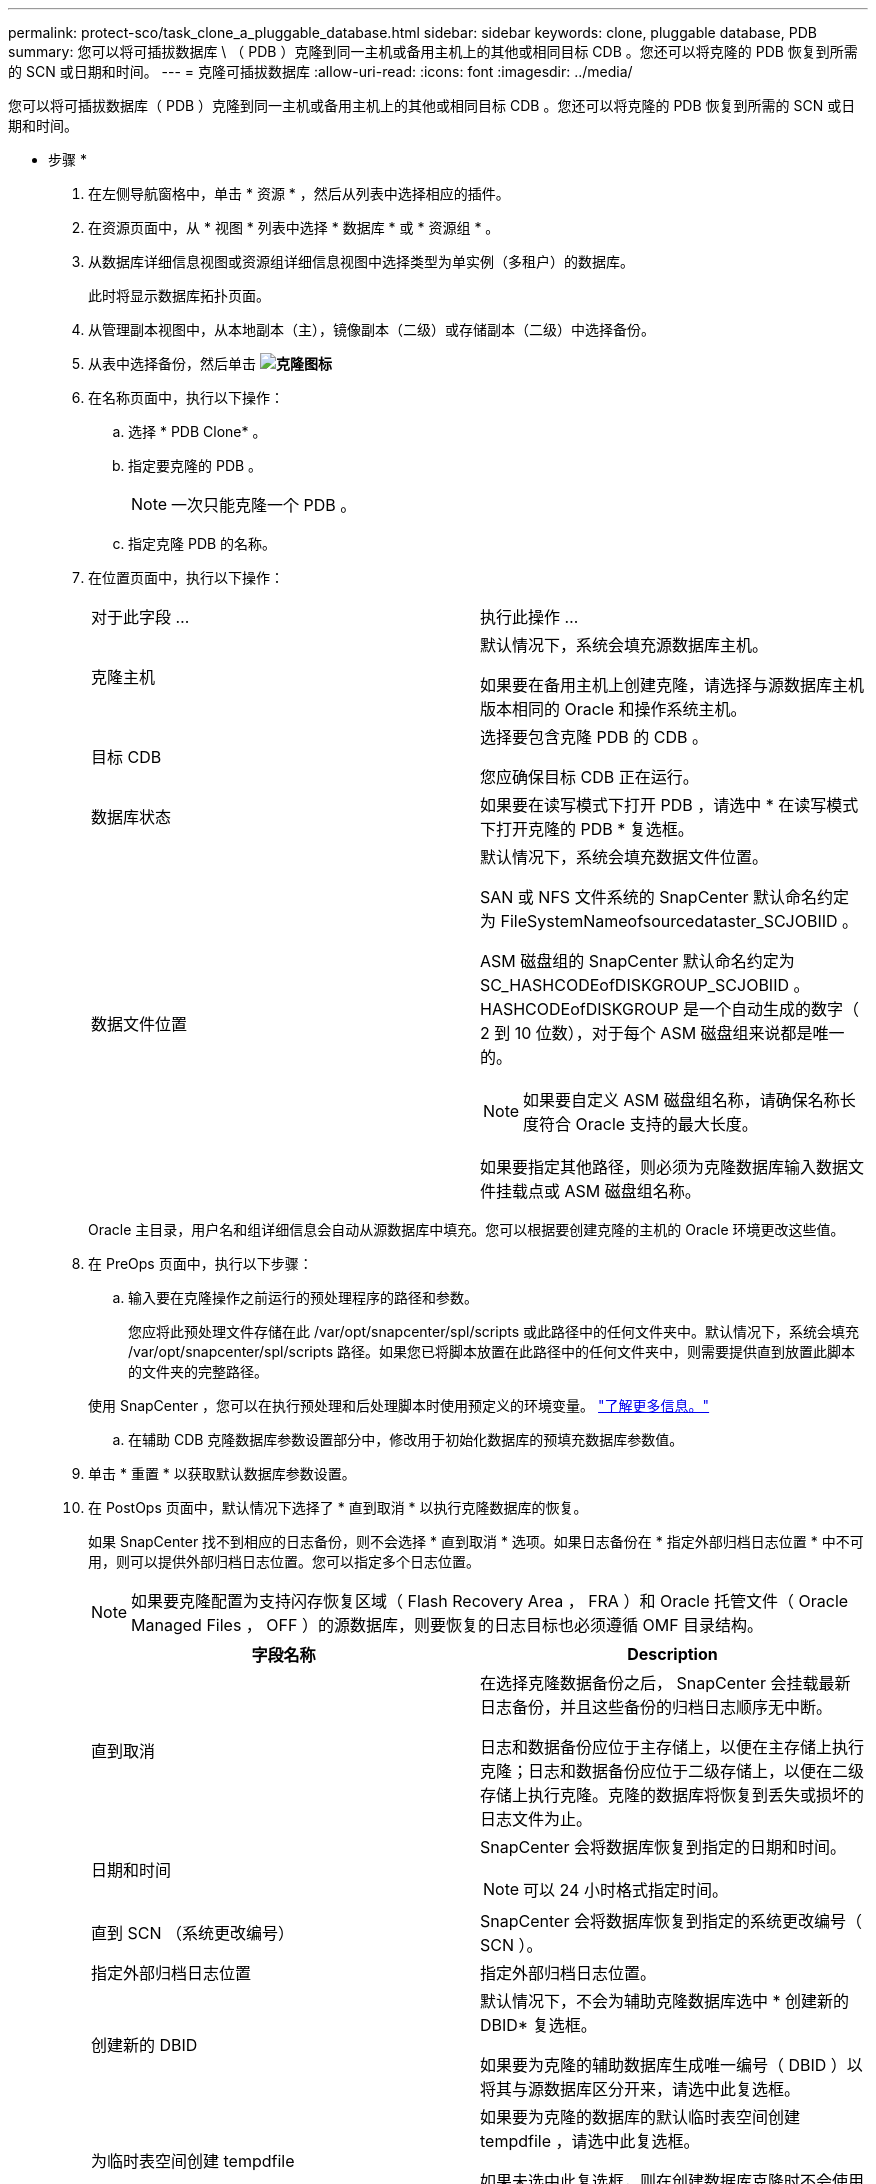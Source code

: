 ---
permalink: protect-sco/task_clone_a_pluggable_database.html 
sidebar: sidebar 
keywords: clone, pluggable database, PDB 
summary: 您可以将可插拔数据库 \ （ PDB ）克隆到同一主机或备用主机上的其他或相同目标 CDB 。您还可以将克隆的 PDB 恢复到所需的 SCN 或日期和时间。 
---
= 克隆可插拔数据库
:allow-uri-read: 
:icons: font
:imagesdir: ../media/


[role="lead"]
您可以将可插拔数据库（ PDB ）克隆到同一主机或备用主机上的其他或相同目标 CDB 。您还可以将克隆的 PDB 恢复到所需的 SCN 或日期和时间。

* 步骤 *

. 在左侧导航窗格中，单击 * 资源 * ，然后从列表中选择相应的插件。
. 在资源页面中，从 * 视图 * 列表中选择 * 数据库 * 或 * 资源组 * 。
. 从数据库详细信息视图或资源组详细信息视图中选择类型为单实例（多租户）的数据库。
+
此时将显示数据库拓扑页面。

. 从管理副本视图中，从本地副本（主），镜像副本（二级）或存储副本（二级）中选择备份。
. 从表中选择备份，然后单击 *image:../media/clone_icon.gif["克隆图标"]*
. 在名称页面中，执行以下操作：
+
.. 选择 * PDB Clone* 。
.. 指定要克隆的 PDB 。
+

NOTE: 一次只能克隆一个 PDB 。

.. 指定克隆 PDB 的名称。


. 在位置页面中，执行以下操作：
+
|===


| 对于此字段 ... | 执行此操作 ... 


 a| 
克隆主机
 a| 
默认情况下，系统会填充源数据库主机。

如果要在备用主机上创建克隆，请选择与源数据库主机版本相同的 Oracle 和操作系统主机。



 a| 
目标 CDB
 a| 
选择要包含克隆 PDB 的 CDB 。

您应确保目标 CDB 正在运行。



 a| 
数据库状态
 a| 
如果要在读写模式下打开 PDB ，请选中 * 在读写模式下打开克隆的 PDB * 复选框。



 a| 
数据文件位置
 a| 
默认情况下，系统会填充数据文件位置。

SAN 或 NFS 文件系统的 SnapCenter 默认命名约定为 FileSystemNameofsourcedataster_SCJOBIID 。

ASM 磁盘组的 SnapCenter 默认命名约定为 SC_HASHCODEofDISKGROUP_SCJOBIID 。HASHCODEofDISKGROUP 是一个自动生成的数字（ 2 到 10 位数），对于每个 ASM 磁盘组来说都是唯一的。


NOTE: 如果要自定义 ASM 磁盘组名称，请确保名称长度符合 Oracle 支持的最大长度。

如果要指定其他路径，则必须为克隆数据库输入数据文件挂载点或 ASM 磁盘组名称。

|===
+
Oracle 主目录，用户名和组详细信息会自动从源数据库中填充。您可以根据要创建克隆的主机的 Oracle 环境更改这些值。

. 在 PreOps 页面中，执行以下步骤：
+
.. 输入要在克隆操作之前运行的预处理程序的路径和参数。
+
您应将此预处理文件存储在此 /var/opt/snapcenter/spl/scripts 或此路径中的任何文件夹中。默认情况下，系统会填充 /var/opt/snapcenter/spl/scripts 路径。如果您已将脚本放置在此路径中的任何文件夹中，则需要提供直到放置此脚本的文件夹的完整路径。

+
使用 SnapCenter ，您可以在执行预处理和后处理脚本时使用预定义的环境变量。 link:../protect-sco/predefined-environment-variables-prescript-postscript-clone.html["了解更多信息。"^]

.. 在辅助 CDB 克隆数据库参数设置部分中，修改用于初始化数据库的预填充数据库参数值。


. 单击 * 重置 * 以获取默认数据库参数设置。
. 在 PostOps 页面中，默认情况下选择了 * 直到取消 * 以执行克隆数据库的恢复。
+
如果 SnapCenter 找不到相应的日志备份，则不会选择 * 直到取消 * 选项。如果日志备份在 * 指定外部归档日志位置 * 中不可用，则可以提供外部归档日志位置。您可以指定多个日志位置。

+

NOTE: 如果要克隆配置为支持闪存恢复区域（ Flash Recovery Area ， FRA ）和 Oracle 托管文件（ Oracle Managed Files ， OFF ）的源数据库，则要恢复的日志目标也必须遵循 OMF 目录结构。

+
|===
| 字段名称 | Description 


 a| 
直到取消
 a| 
在选择克隆数据备份之后， SnapCenter 会挂载最新日志备份，并且这些备份的归档日志顺序无中断。

日志和数据备份应位于主存储上，以便在主存储上执行克隆；日志和数据备份应位于二级存储上，以便在二级存储上执行克隆。克隆的数据库将恢复到丢失或损坏的日志文件为止。



 a| 
日期和时间
 a| 
SnapCenter 会将数据库恢复到指定的日期和时间。


NOTE: 可以 24 小时格式指定时间。



 a| 
直到 SCN （系统更改编号）
 a| 
SnapCenter 会将数据库恢复到指定的系统更改编号（ SCN ）。



 a| 
指定外部归档日志位置
 a| 
指定外部归档日志位置。



 a| 
创建新的 DBID
 a| 
默认情况下，不会为辅助克隆数据库选中 * 创建新的 DBID* 复选框。

如果要为克隆的辅助数据库生成唯一编号（ DBID ）以将其与源数据库区分开来，请选中此复选框。



 a| 
为临时表空间创建 tempdfile
 a| 
如果要为克隆的数据库的默认临时表空间创建 tempdfile ，请选中此复选框。

如果未选中此复选框，则在创建数据库克隆时不会使用 tempdfile 。



 a| 
输入创建克隆时要应用的 SQL 条目
 a| 
添加要在创建克隆时应用的 SQL 条目。



 a| 
输入克隆操作后要运行的脚本
 a| 
指定要在克隆操作后运行的后脚本的路径和参数。

您应将此后处理脚本存储在此路径中的 /var/opt/snapcenter/spl/scripts_ 或任何文件夹中。

默认情况下，系统会填充 _/var/opt/snapcenter/spl/scripts_ 路径。如果您已将脚本放置在此路径中的任何文件夹中，则需要提供直到放置此脚本的文件夹的完整路径。


NOTE: 如果克隆操作失败，则不会执行后处理脚本，并且会直接触发清理活动。

|===
. 在通知页面的 * 电子邮件首选项 * 下拉列表中，选择要发送电子邮件的场景。
+
您还必须指定发件人和收件人电子邮件地址以及电子邮件主题。如果要附加所执行克隆操作的报告，请选择 * 附加作业报告 * 。

+

NOTE: 对于电子邮件通知，您必须已使用 GUI 或 PowerShell 命令 set-SmtpServer 指定 SMTP 服务器详细信息。

. 查看摘要，然后单击 * 完成 * 。
. 单击 * 监控 * > * 作业 * 以监控操作进度。


* 完成后 *

如果要为克隆的 PDB 创建备份，则应备份克隆 PDB 的目标 CDB ，因为无法仅备份克隆的 PDB 。如果要使用二级关系创建备份，应为目标 CDB 创建二级关系。

在 RAC 设置中，克隆 PDB 的存储仅连接到执行 PDB 克隆的节点。RAC 其他节点上的 PDB 处于挂载状态。如果要从其他节点访问克隆的 PDB ，则应手动将存储连接到其他节点。

* 查找更多信息 *

* https://["还原或克隆失败，并显示 ORA-00308 错误消息"^]
* https://["可自定义的参数，用于在 AIX 系统上执行备份，还原和克隆操作"^]

